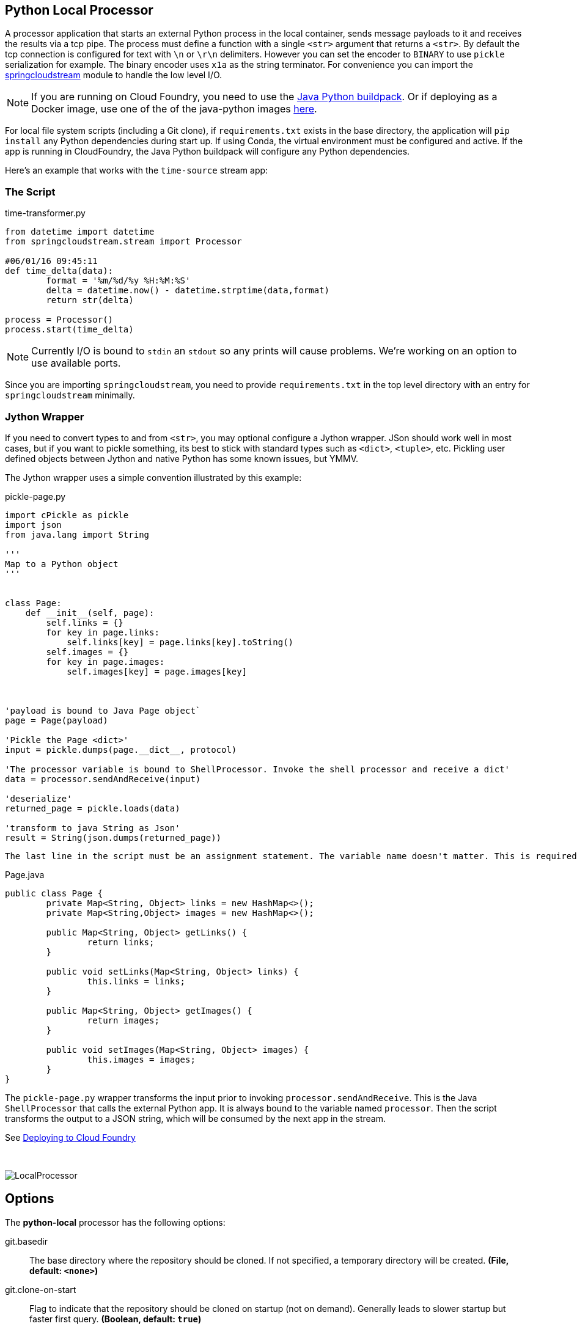 //tag::ref-doc[]
== Python Local Processor
:imagesdir: ../images
:python-springcloudstream: https://pypi.python.org/pypi/springcloudstream


A processor application that starts an external Python process in the local container, sends message payloads to it and
receives the results via a tcp pipe. The process must define a function with a single `<str>` argument that returns a `<str>`.
By default the tcp connection is configured for text with `\n` or `\r\n` delimiters.
However you can set the encoder to `BINARY` to use `pickle` serialization for example.
The binary encoder uses `x1a` as the string terminator. For convenience you can import
the {python-springcloudstream}[springcloudstream] module to handle the low level I/O.




[NOTE]
====
If you are running on Cloud Foundry, you need to use the link:docs/JavaPythonBuildPack.adoc[Java Python buildpack].
Or if deploying as a Docker image, use one of the of the java-python images https://hub.docker.com/u/korekontrol/[here].
====

For local file system scripts (including a Git clone), if `requirements.txt` exists in the base directory,
the application will `pip install` any Python dependencies during start up. If using Conda, the virtual environment must
be configured and active. If the app is running in CloudFoundry, the Java Python buildpack will configure any Python
dependencies.

Here's an example that works with the `time-source` stream app:

=== The Script

time-transformer.py
[source,python]
----
from datetime import datetime
from springcloudstream.stream import Processor

#06/01/16 09:45:11
def time_delta(data):
	format = '%m/%d/%y %H:%M:%S'
	delta = datetime.now() - datetime.strptime(data,format)
	return str(delta)

process = Processor()
process.start(time_delta)
----

[NOTE]
====
Currently I/O is bound to `stdin` an `stdout` so any prints will cause problems. We're working on an option to use available ports.
====

Since you are importing `springcloudstream`, you need to provide `requirements.txt` in the top level directory with an entry for `springcloudstream` minimally.

=== Jython Wrapper

If you need to convert types to and from `<str>`, you may optional configure a Jython wrapper. JSon should work well in
most cases, but if you want to pickle something, its best to stick with standard types such as `<dict>`, `<tuple>`, etc.
Pickling user defined objects between Jython and native Python has some known issues, but YMMV.

The Jython wrapper uses a simple convention illustrated by this example: 

pickle-page.py
[source,python]
----
import cPickle as pickle
import json
from java.lang import String

'''
Map to a Python object
'''


class Page:
    def __init__(self, page):
        self.links = {}
        for key in page.links:
            self.links[key] = page.links[key].toString()
        self.images = {}
        for key in page.images:
            self.images[key] = page.images[key]



'payload is bound to Java Page object`
page = Page(payload)

'Pickle the Page <dict>'
input = pickle.dumps(page.__dict__, protocol)

'The processor variable is bound to ShellProcessor. Invoke the shell processor and receive a dict'
data = processor.sendAndReceive(input)

'deserialize'
returned_page = pickle.loads(data)

'transform to java String as Json'
result = String(json.dumps(returned_page))
----

[NOTE]
----
The last line in the script must be an assignment statement. The variable name doesn't matter. This is required to bind the return value correctly.
----


Page.java
[source, java]
----
public class Page {
	private Map<String, Object> links = new HashMap<>();
	private Map<String,Object> images = new HashMap<>();

	public Map<String, Object> getLinks() {
		return links;
	}

	public void setLinks(Map<String, Object> links) {
		this.links = links;
	}

	public Map<String, Object> getImages() {
		return images;
	}

	public void setImages(Map<String, Object> images) {
		this.images = images;
	}
}

----

The `pickle-page.py` wrapper transforms the input prior to invoking `processor.sendAndReceive`. This is the Java `ShellProcessor` that calls the external Python app. It is always bound to the variable named `processor`. Then the script transforms the output to a JSON string, which will be consumed by the next app in the stream.   

See link:../docs/JavaPythonBuildPack.adoc[Deploying to Cloud Foundry]

{nbsp}

image:python-local-procesor.gif[LocalProcessor]

== Options

The **$$python-local$$** $$processor$$ has the following options:



//tag::configuration-properties[]
$$git.basedir$$:: $$The base directory where the repository should be cloned. If not specified, a temporary directory will be
 created.$$ *($$File$$, default: `$$<none>$$`)*
$$git.clone-on-start$$:: $$Flag to indicate that the repository should be cloned on startup (not on demand).
 Generally leads to slower startup but faster first query.$$ *($$Boolean$$, default: `$$true$$`)*
$$git.label$$:: $$The label or branch to clone.$$ *($$String$$, default: `$$master$$`)*
$$git.passphrase$$:: $$The passphrase for the remote repository.$$ *($$String$$, default: `$$<none>$$`)*
$$git.password$$:: $$The password for the remote repository.$$ *($$String$$, default: `$$<none>$$`)*
$$git.timeout$$:: $$Timeout (in seconds) for obtaining HTTP or SSH connection (if applicable). Default
 5 seconds.$$ *($$Integer$$, default: `$$5$$`)*
$$git.uri$$:: $$The URI of the remote repository.$$ *($$String$$, default: `$$<none>$$`)*
$$git.username$$:: $$The username for the remote repository.$$ *($$String$$, default: `$$<none>$$`)*
$$python.args$$:: $$The Python command line args.$$ *($$String$$, default: `$$<empty string>$$`)*
$$python.basedir$$:: $$The root path of Python app. If given, the script path must be relative to this location.$$ *($$FileSystemResource$$, default: `$$<none>$$`)*
$$python.command-name$$:: $$The python command name, e.g., 'python', 'python3'.$$ *($$String$$, default: `$$python$$`)*
$$python.encoder$$:: $$The encoder to use.$$ *($$Encoder$$, default: `$$<none>$$`, possible values: `LF`,`CRLF`,`BINARY`)*
$$python.pip-command-name$$:: $$The pip command name, e.g., 'pip', 'pip3'.$$ *($$String$$, default: `$$pip$$`)*
$$python.script$$:: $$The Python script file name.$$ *($$String$$, default: `$$<none>$$`)*
$$wrapper.delimiter$$:: $$The variable delimiter.$$ *($$Delimiter$$, default: `$$<none>$$`, possible values: `COMMA`,`SPACE`,`TAB`,`NEWLINE`)*
$$wrapper.script$$:: $$The Python script file name.$$ *($$String$$, default: `$$<none>$$`)*
$$wrapper.variables$$:: $$Variable bindings as a delimited string of name-value pairs, e.g. 'foo=bar,baz=car'.$$ *($$String$$, default: `$$<none>$$`)*
//end::configuration-properties[]

$$python.contentType$$:: $$The output contentType, e.g., application/json.$$ *($$String$$, default: `$$<none>$$`)*

== Build

[source, bash]
----
$./mvnw package
----
//end::ref-doc[]
